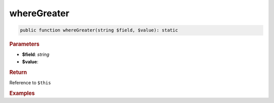 ------------
whereGreater
------------

.. code-block:: php
	
	public function whereGreater(string $field, $value): static


.. rubric:: Parameters

* **$field**: *string*
* **$value**: 


.. rubric:: Return
	
Reference to ``$this``


.. rubric:: Examples

